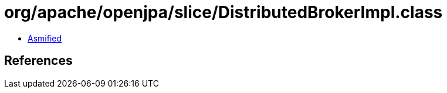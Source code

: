 = org/apache/openjpa/slice/DistributedBrokerImpl.class

 - link:DistributedBrokerImpl-asmified.java[Asmified]

== References

